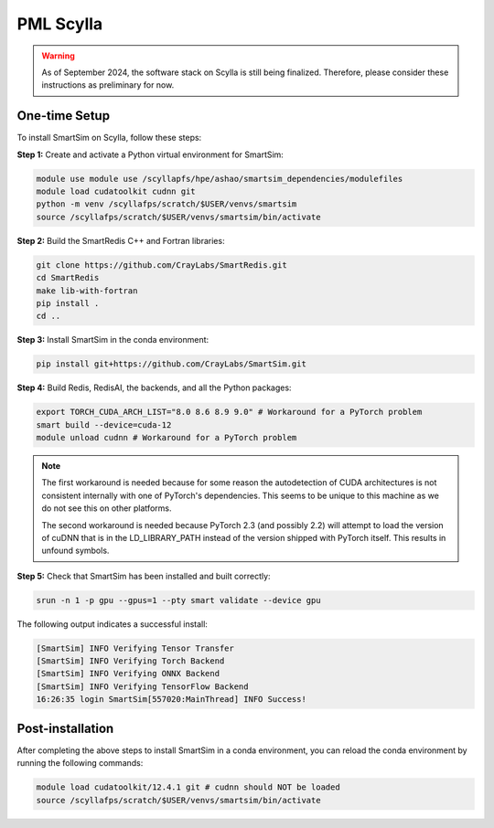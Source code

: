 PML Scylla
==========

.. warning::
    As of September 2024, the software stack on Scylla is still being finalized.
    Therefore, please consider these instructions as preliminary for now.

One-time Setup
--------------

To install SmartSim on Scylla, follow these steps:

**Step 1:** Create and activate a Python virtual environment for SmartSim:

.. code:: bash

    module use module use /scyllapfs/hpe/ashao/smartsim_dependencies/modulefiles
    module load cudatoolkit cudnn git
    python -m venv /scyllafps/scratch/$USER/venvs/smartsim
    source /scyllafps/scratch/$USER/venvs/smartsim/bin/activate

**Step 2:** Build the SmartRedis C++ and Fortran libraries:

.. code:: bash

    git clone https://github.com/CrayLabs/SmartRedis.git
    cd SmartRedis
    make lib-with-fortran
    pip install .
    cd ..

**Step 3:** Install SmartSim in the conda environment:

.. code:: bash

    pip install git+https://github.com/CrayLabs/SmartSim.git

**Step 4:** Build Redis, RedisAI, the backends, and all the Python packages:

.. code:: bash

    export TORCH_CUDA_ARCH_LIST="8.0 8.6 8.9 9.0" # Workaround for a PyTorch problem
    smart build --device=cuda-12
    module unload cudnn # Workaround for a PyTorch problem


.. note::
    The first workaround is needed because for some reason the autodetection
    of CUDA architectures is not consistent internally with one of PyTorch's
    dependencies. This seems to be unique to this machine as we do not see
    this on other platforms.

    The second workaround is needed because PyTorch 2.3 (and possibly 2.2)
    will attempt to load the version of cuDNN that is in the LD_LIBRARY_PATH
    instead of the version shipped with PyTorch itself. This results in
    unfound symbols.

**Step 5:** Check that SmartSim has been installed and built correctly:

.. code:: bash

    srun -n 1 -p gpu --gpus=1 --pty smart validate --device gpu

The following output indicates a successful install:

.. code:: bash

    [SmartSim] INFO Verifying Tensor Transfer
    [SmartSim] INFO Verifying Torch Backend
    [SmartSim] INFO Verifying ONNX Backend
    [SmartSim] INFO Verifying TensorFlow Backend
    16:26:35 login SmartSim[557020:MainThread] INFO Success!

Post-installation
-----------------

After completing the above steps to install SmartSim in a conda environment, you
can reload the conda environment by running the following commands:

.. code:: bash

    module load cudatoolkit/12.4.1 git # cudnn should NOT be loaded
    source /scyllafps/scratch/$USER/venvs/smartsim/bin/activate

